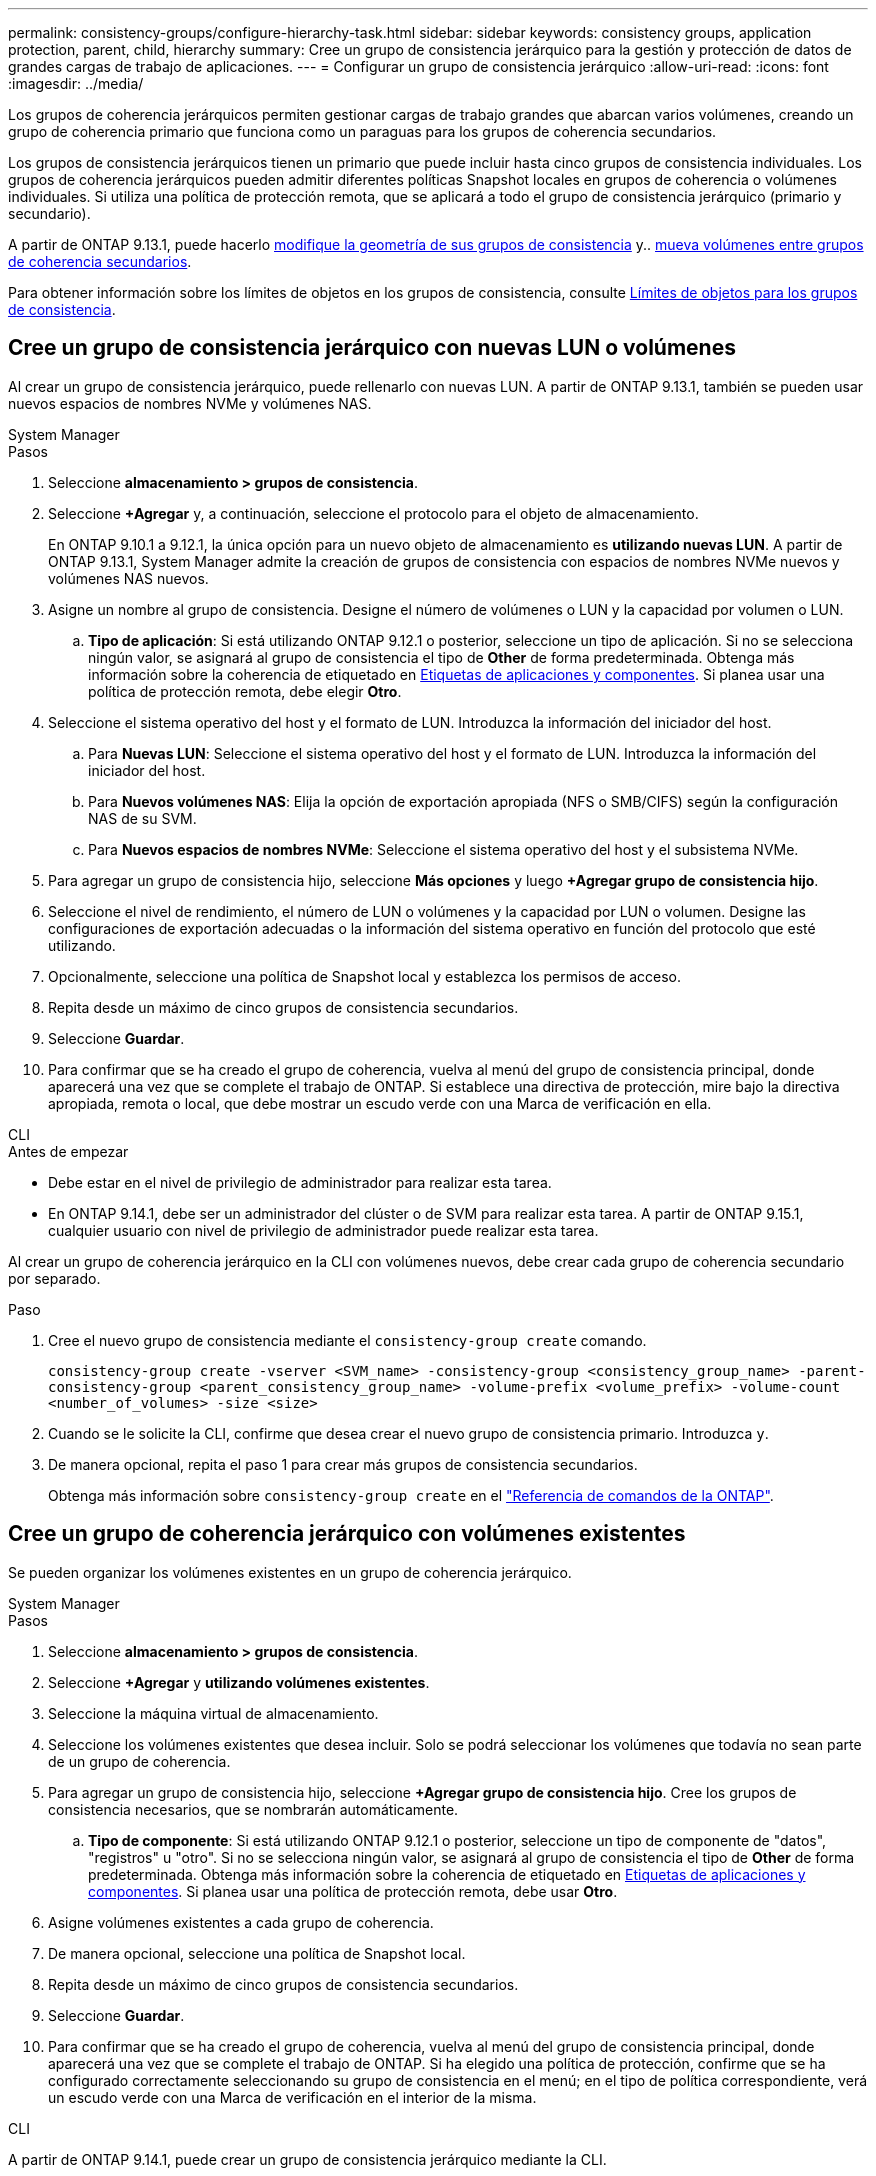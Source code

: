 ---
permalink: consistency-groups/configure-hierarchy-task.html 
sidebar: sidebar 
keywords: consistency groups, application protection, parent, child, hierarchy 
summary: Cree un grupo de consistencia jerárquico para la gestión y protección de datos de grandes cargas de trabajo de aplicaciones. 
---
= Configurar un grupo de consistencia jerárquico
:allow-uri-read: 
:icons: font
:imagesdir: ../media/


[role="lead"]
Los grupos de coherencia jerárquicos permiten gestionar cargas de trabajo grandes que abarcan varios volúmenes, creando un grupo de coherencia primario que funciona como un paraguas para los grupos de coherencia secundarios.

Los grupos de consistencia jerárquicos tienen un primario que puede incluir hasta cinco grupos de consistencia individuales. Los grupos de coherencia jerárquicos pueden admitir diferentes políticas Snapshot locales en grupos de coherencia o volúmenes individuales. Si utiliza una política de protección remota, que se aplicará a todo el grupo de consistencia jerárquico (primario y secundario).

A partir de ONTAP 9.13.1, puede hacerlo xref:modify-geometry-task.html[modifique la geometría de sus grupos de consistencia] y.. xref:modify-task.html[mueva volúmenes entre grupos de coherencia secundarios].

Para obtener información sobre los límites de objetos en los grupos de consistencia, consulte xref:limits.html[Límites de objetos para los grupos de consistencia].



== Cree un grupo de consistencia jerárquico con nuevas LUN o volúmenes

Al crear un grupo de consistencia jerárquico, puede rellenarlo con nuevas LUN. A partir de ONTAP 9.13.1, también se pueden usar nuevos espacios de nombres NVMe y volúmenes NAS.

[role="tabbed-block"]
====
.System Manager
--
.Pasos
. Seleccione *almacenamiento > grupos de consistencia*.
. Seleccione *+Agregar* y, a continuación, seleccione el protocolo para el objeto de almacenamiento.
+
En ONTAP 9.10.1 a 9.12.1, la única opción para un nuevo objeto de almacenamiento es **utilizando nuevas LUN**. A partir de ONTAP 9.13.1, System Manager admite la creación de grupos de consistencia con espacios de nombres NVMe nuevos y volúmenes NAS nuevos.

. Asigne un nombre al grupo de consistencia. Designe el número de volúmenes o LUN y la capacidad por volumen o LUN.
+
.. **Tipo de aplicación**: Si está utilizando ONTAP 9.12.1 o posterior, seleccione un tipo de aplicación. Si no se selecciona ningún valor, se asignará al grupo de consistencia el tipo de **Other** de forma predeterminada. Obtenga más información sobre la coherencia de etiquetado en xref:modify-tags-task.html[Etiquetas de aplicaciones y componentes]. Si planea usar una política de protección remota, debe elegir *Otro*.


. Seleccione el sistema operativo del host y el formato de LUN. Introduzca la información del iniciador del host.
+
.. Para **Nuevas LUN**: Seleccione el sistema operativo del host y el formato de LUN. Introduzca la información del iniciador del host.
.. Para **Nuevos volúmenes NAS**: Elija la opción de exportación apropiada (NFS o SMB/CIFS) según la configuración NAS de su SVM.
.. Para **Nuevos espacios de nombres NVMe**: Seleccione el sistema operativo del host y el subsistema NVMe.


. Para agregar un grupo de consistencia hijo, seleccione *Más opciones* y luego *+Agregar grupo de consistencia hijo*.
. Seleccione el nivel de rendimiento, el número de LUN o volúmenes y la capacidad por LUN o volumen. Designe las configuraciones de exportación adecuadas o la información del sistema operativo en función del protocolo que esté utilizando.
. Opcionalmente, seleccione una política de Snapshot local y establezca los permisos de acceso.
. Repita desde un máximo de cinco grupos de consistencia secundarios.
. Seleccione *Guardar*.
. Para confirmar que se ha creado el grupo de coherencia, vuelva al menú del grupo de consistencia principal, donde aparecerá una vez que se complete el trabajo de ONTAP. Si establece una directiva de protección, mire bajo la directiva apropiada, remota o local, que debe mostrar un escudo verde con una Marca de verificación en ella.


--
.CLI
--
.Antes de empezar
* Debe estar en el nivel de privilegio de administrador para realizar esta tarea.
* En ONTAP 9.14.1, debe ser un administrador del clúster o de SVM para realizar esta tarea. A partir de ONTAP 9.15.1, cualquier usuario con nivel de privilegio de administrador puede realizar esta tarea.


Al crear un grupo de coherencia jerárquico en la CLI con volúmenes nuevos, debe crear cada grupo de coherencia secundario por separado.

.Paso
. Cree el nuevo grupo de consistencia mediante el `consistency-group create` comando.
+
`consistency-group create -vserver <SVM_name> -consistency-group <consistency_group_name> -parent-consistency-group <parent_consistency_group_name> -volume-prefix <volume_prefix> -volume-count <number_of_volumes> -size <size>`

. Cuando se le solicite la CLI, confirme que desea crear el nuevo grupo de consistencia primario. Introduzca `y`.
. De manera opcional, repita el paso 1 para crear más grupos de consistencia secundarios.
+
Obtenga más información sobre `consistency-group create` en el link:https://docs.netapp.com/us-en/ontap-cli/search.html?q=consistency-group+create["Referencia de comandos de la ONTAP"^].



--
====


== Cree un grupo de coherencia jerárquico con volúmenes existentes

Se pueden organizar los volúmenes existentes en un grupo de coherencia jerárquico.

[role="tabbed-block"]
====
.System Manager
--
.Pasos
. Seleccione *almacenamiento > grupos de consistencia*.
. Seleccione *+Agregar* y *utilizando volúmenes existentes*.
. Seleccione la máquina virtual de almacenamiento.
. Seleccione los volúmenes existentes que desea incluir. Solo se podrá seleccionar los volúmenes que todavía no sean parte de un grupo de coherencia.
. Para agregar un grupo de consistencia hijo, seleccione *+Agregar grupo de consistencia hijo*. Cree los grupos de consistencia necesarios, que se nombrarán automáticamente.
+
.. **Tipo de componente**: Si está utilizando ONTAP 9.12.1 o posterior, seleccione un tipo de componente de "datos", "registros" u "otro". Si no se selecciona ningún valor, se asignará al grupo de consistencia el tipo de **Other** de forma predeterminada. Obtenga más información sobre la coherencia de etiquetado en xref:modify-tags-task.html[Etiquetas de aplicaciones y componentes]. Si planea usar una política de protección remota, debe usar *Otro*.


. Asigne volúmenes existentes a cada grupo de coherencia.
. De manera opcional, seleccione una política de Snapshot local.
. Repita desde un máximo de cinco grupos de consistencia secundarios.
. Seleccione *Guardar*.
. Para confirmar que se ha creado el grupo de coherencia, vuelva al menú del grupo de consistencia principal, donde aparecerá una vez que se complete el trabajo de ONTAP. Si ha elegido una política de protección, confirme que se ha configurado correctamente seleccionando su grupo de consistencia en el menú; en el tipo de política correspondiente, verá un escudo verde con una Marca de verificación en el interior de la misma.


--
.CLI
--
A partir de ONTAP 9.14.1, puede crear un grupo de consistencia jerárquico mediante la CLI.

.Antes de empezar
* Debe estar en el nivel de privilegio de administrador para realizar esta tarea.
* En ONTAP 9.14.1, debe ser un administrador del clúster o de SVM para realizar esta tarea. A partir de ONTAP 9.15.1, cualquier usuario con nivel de privilegio de administrador puede realizar esta tarea.


.Pasos
. Aprovisione un nuevo grupo de coherencia primario y asigne volúmenes a un nuevo grupo de consistencia secundario:
+
`consistency-group create -vserver <svm_name> -consistency-group <child_consistency_group_name> -parent-consistency-group <parent_consistency_group_name> -volumes <volume_names>`

. Introduzca `y` para confirmar que desea crear un nuevo grupo de consistencia primario y secundario.
+
Obtenga más información sobre `consistency-group create` en el link:https://docs.netapp.com/us-en/ontap-cli/search.html?q=consistency-group+create["Referencia de comandos de la ONTAP"^].



--
====
.Siguientes pasos
* xref:xref:modify-geometry-task.html[Modificar la geometría de un grupo de consistencia]
* xref:modify-task.html[Modificar un grupo de consistencia]
* xref:protect-task.html[Proteja un grupo de consistencia]

